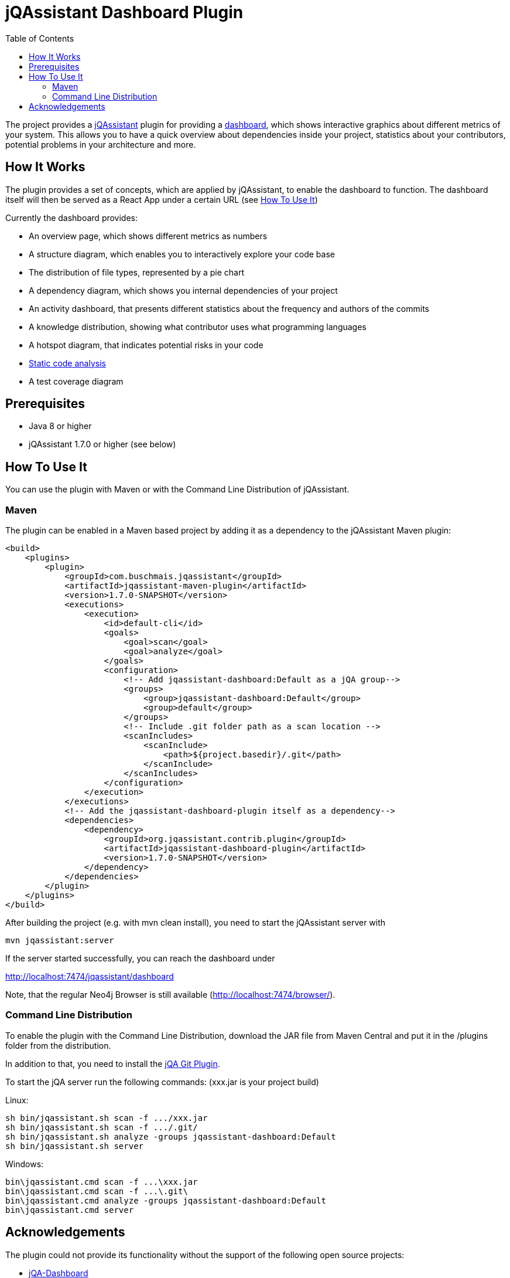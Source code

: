 :toc:
= jQAssistant Dashboard Plugin

The project provides a http://jqassistant.org/[jQAssistant] plugin for providing a https://github.com/softvis-research/jqa-dashboard/[dashboard],
which shows interactive graphics about different metrics of your system.
This allows you to have a quick overview about dependencies inside your project, statistics about your contributors, potential problems in your architecture and more.

== How It Works

The plugin provides a set of concepts, which are applied by jQAssistant, to enable the dashboard to function.
The dashboard itself will then be served as a React App under a certain URL (see <<HowTo, How To Use It>>)

Currently the dashboard provides:

- An overview page, which shows different metrics as numbers
- A structure diagram, which enables you to interactively explore your code base
- The distribution of file types, represented by a pie chart
- A dependency diagram, which shows you internal dependencies of your project
- An activity dashboard, that presents different statistics about the frequency and authors of the commits
- A knowledge distribution, showing what contributor uses what programming languages
- A hotspot diagram, that indicates potential risks in your code
- https://pmd.github.io/[Static code analysis]
- A test coverage diagram

== Prerequisites

- Java 8 or higher
- jQAssistant 1.7.0 or higher (see below)

[[HowTo]]
== How To Use It
You can use the plugin with Maven or with the Command Line Distribution of jQAssistant.

=== Maven

The plugin can be enabled in a Maven based project by adding it as a dependency to the jQAssistant Maven plugin:
----
<build>
    <plugins>
        <plugin>
            <groupId>com.buschmais.jqassistant</groupId>
            <artifactId>jqassistant-maven-plugin</artifactId>
            <version>1.7.0-SNAPSHOT</version>
            <executions>
                <execution>
                    <id>default-cli</id>
                    <goals>
                        <goal>scan</goal>
                        <goal>analyze</goal>
                    </goals>
                    <configuration>
                        <!-- Add jqassistant-dashboard:Default as a jQA group-->
                        <groups>
                            <group>jqassistant-dashboard:Default</group>
                            <group>default</group>
                        </groups>
                        <!-- Include .git folder path as a scan location -->
                        <scanIncludes>
                            <scanInclude>
                                <path>${project.basedir}/.git</path>
                            </scanInclude>
                        </scanIncludes>
                    </configuration>
                </execution>
            </executions>
            <!-- Add the jqassistant-dashboard-plugin itself as a dependency-->
            <dependencies>
                <dependency>
                    <groupId>org.jqassistant.contrib.plugin</groupId>
                    <artifactId>jqassistant-dashboard-plugin</artifactId>
                    <version>1.7.0-SNAPSHOT</version>
                </dependency>
            </dependencies>
        </plugin>
    </plugins>
</build>
----

After building the project (e.g. with mvn clean install), you need to start the jQAssistant server with
----
mvn jqassistant:server
----

If the server started successfully, you can reach the dashboard under

http://localhost:7474/jqassistant/dashboard

Note, that the regular Neo4j Browser is still available (http://localhost:7474/browser/).

=== Command Line Distribution

To enable the plugin with the Command Line Distribution, download the JAR file from Maven Central and put it in the /plugins folder from the distribution.

In addition to that, you need to install the https://github.com/kontext-e/jqassistant-plugins[jQA Git Plugin].

To start the jQA server run the following commands: (xxx.jar is your project build)

Linux:
----
sh bin/jqassistant.sh scan -f .../xxx.jar
sh bin/jqassistant.sh scan -f .../.git/
sh bin/jqassistant.sh analyze -groups jqassistant-dashboard:Default
sh bin/jqassistant.sh server
----

Windows:
----
bin\jqassistant.cmd scan -f ...\xxx.jar
bin\jqassistant.cmd scan -f ...\.git\
bin\jqassistant.cmd analyze -groups jqassistant-dashboard:Default
bin\jqassistant.cmd server
----


== Acknowledgements

The plugin could not provide its functionality without the support of the following open source projects:

* https://github.com/softvis-research/jqa-dashboard/[jQA-Dashboard]
* https://jqassistant.org[jQAssistant]
* https://neo4j.org[Neo4j]


